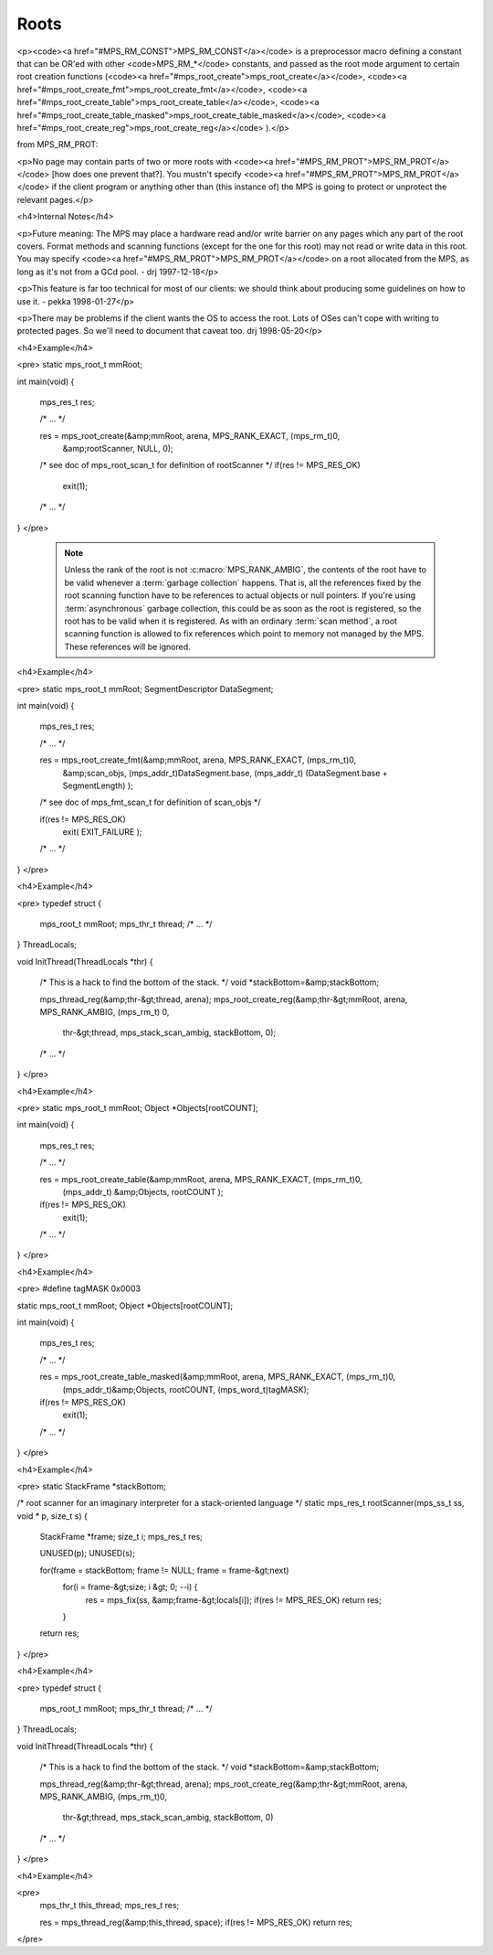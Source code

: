 .. _topic-root:

=====
Roots
=====



<p><code><a href="#MPS_RM_CONST">MPS_RM_CONST</a></code> is a preprocessor macro defining a constant that can be OR'ed with other <code>MPS_RM_*</code> constants, and passed as the root mode argument to certain root creation functions (<code><a href="#mps_root_create">mps_root_create</a></code>, <code><a href="#mps_root_create_fmt">mps_root_create_fmt</a></code>, <code><a href="#mps_root_create_table">mps_root_create_table</a></code>, <code><a href="#mps_root_create_table_masked">mps_root_create_table_masked</a></code>, <code><a href="#mps_root_create_reg">mps_root_create_reg</a></code> ).</p>


from MPS_RM_PROT:

<p>No page may contain parts of two or more roots with <code><a
href="#MPS_RM_PROT">MPS_RM_PROT</a></code> [how does one prevent
that?]. You mustn't specify <code><a
href="#MPS_RM_PROT">MPS_RM_PROT</a></code> if the client program or
anything other than (this instance of) the MPS is going to protect or
unprotect the relevant pages.</p>

<h4>Internal Notes</h4>

<p>Future meaning: The MPS may place a hardware read and/or write barrier on any pages which any part of the root covers. Format methods and scanning functions (except for the one for this root) may not read or write data in this root. You may specify <code><a href="#MPS_RM_PROT">MPS_RM_PROT</a></code> on a root allocated from the MPS, as long as it's not from a GCd pool. - drj 1997-12-18</p>

<p>This feature is far too technical for most of our clients: we should think about producing some guidelines on how to use it. - pekka 1998-01-27</p>

<p>There may be problems if the client wants the OS to access the root. Lots of OSes can't cope with writing to protected pages. So we'll need to document that caveat too. drj 1998-05-20</p>



<h4>Example</h4>

<pre>
static mps_root_t mmRoot;

int main(void)
{
  mps_res_t res;

  /* ... */

  res = mps_root_create(&amp;mmRoot, arena, MPS_RANK_EXACT, (mps_rm_t)0,
                        &amp;rootScanner, NULL, 0);
  /* see doc of mps_root_scan_t for definition of rootScanner */
  if(res != MPS_RES_OK)
    exit(1);

  /* ... */
}
</pre>




    .. note::

        Unless the rank of the root is not :c:macro:`MPS_RANK_AMBIG`,
        the contents of the root have to be valid whenever a
        :term:`garbage collection` happens. That is, all the
        references fixed by the root scanning function have to be
        references to actual objects or null pointers. If you're using
        :term:`asynchronous` garbage collection, this could be as soon
        as the root is registered, so the root has to be valid when it
        is registered. As with an ordinary :term:`scan method`, a root
        scanning function is allowed to fix references which point to
        memory not managed by the MPS. These references will be
        ignored.




<h4>Example</h4>

<pre>
static mps_root_t mmRoot;
SegmentDescriptor DataSegment;

int main(void)
{
  mps_res_t res;

  /* ... */

  res = mps_root_create_fmt(&amp;mmRoot, arena, MPS_RANK_EXACT, (mps_rm_t)0,
    &amp;scan_objs,
    (mps_addr_t)DataSegment.base,
    (mps_addr_t) (DataSegment.base + SegmentLength) );

  /* see doc of mps_fmt_scan_t for definition of scan_objs */

  if(res != MPS_RES_OK)
    exit( EXIT_FAILURE );

  /* ... */
}
</pre>





<h4>Example</h4>

<pre>
typedef struct {
  mps_root_t mmRoot;
  mps_thr_t thread;
  /* ...  */
} ThreadLocals;

void InitThread(ThreadLocals *thr)
{
  /* This is a hack to find the bottom of the stack. */
  void *stackBottom=&amp;stackBottom;

  mps_thread_reg(&amp;thr-&gt;thread, arena);
  mps_root_create_reg(&amp;thr-&gt;mmRoot, arena, MPS_RANK_AMBIG, (mps_rm_t) 0,
    thr-&gt;thread, mps_stack_scan_ambig, stackBottom, 0);

  /* ...  */

}
</pre>






<h4>Example</h4>

<pre>
static mps_root_t mmRoot;
Object *Objects[rootCOUNT];

int main(void)
{
  mps_res_t res;

  /* ... */

  res = mps_root_create_table(&amp;mmRoot, arena, MPS_RANK_EXACT, (mps_rm_t)0,
                              (mps_addr_t) &amp;Objects, rootCOUNT );

  if(res != MPS_RES_OK)
    exit(1);

  /* ... */
}
</pre>




<h4>Example</h4>

<pre>
#define tagMASK 0x0003

static mps_root_t mmRoot;
Object *Objects[rootCOUNT];

int main(void)
{
  mps_res_t res;

  /* ... */

  res = mps_root_create_table_masked(&amp;mmRoot, arena, MPS_RANK_EXACT, (mps_rm_t)0,
                                     (mps_addr_t)&amp;Objects, rootCOUNT,
                                     (mps_word_t)tagMASK);
  if(res != MPS_RES_OK)
    exit(1);

  /* ... */
}
</pre>





<h4>Example</h4>

<pre>
static StackFrame *stackBottom;

/* root scanner for an imaginary interpreter for a stack-oriented language */
static mps_res_t rootScanner(mps_ss_t ss, void * p, size_t s)
{
  StackFrame *frame;
  size_t i;
  mps_res_t res;

  UNUSED(p);
  UNUSED(s);

  for(frame = stackBottom; frame != NULL; frame = frame-&gt;next)
    for(i = frame-&gt;size; i &gt; 0; --i) {
      res = mps_fix(ss, &amp;frame-&gt;locals[i]);
      if(res != MPS_RES_OK) return res;
    }

  return res;
}
</pre>





<h4>Example</h4>

<pre>
typedef struct {
  mps_root_t mmRoot;
  mps_thr_t thread;
  /* ... */
} ThreadLocals;

void InitThread(ThreadLocals *thr)
{
  /* This is a hack to find the bottom of the stack. */
  void *stackBottom=&amp;stackBottom;

  mps_thread_reg(&amp;thr-&gt;thread, arena);
  mps_root_create_reg(&amp;thr-&gt;mmRoot, arena, MPS_RANK_AMBIG, (mps_rm_t)0,
    thr-&gt;thread, mps_stack_scan_ambig, stackBottom, 0)

  /* ... */
}
</pre>



<h4>Example</h4>

<pre>
  mps_thr_t this_thread;
  mps_res_t res;

  res = mps_thread_reg(&amp;this_thread, space);
  if(res != MPS_RES_OK) return res;
</pre>
